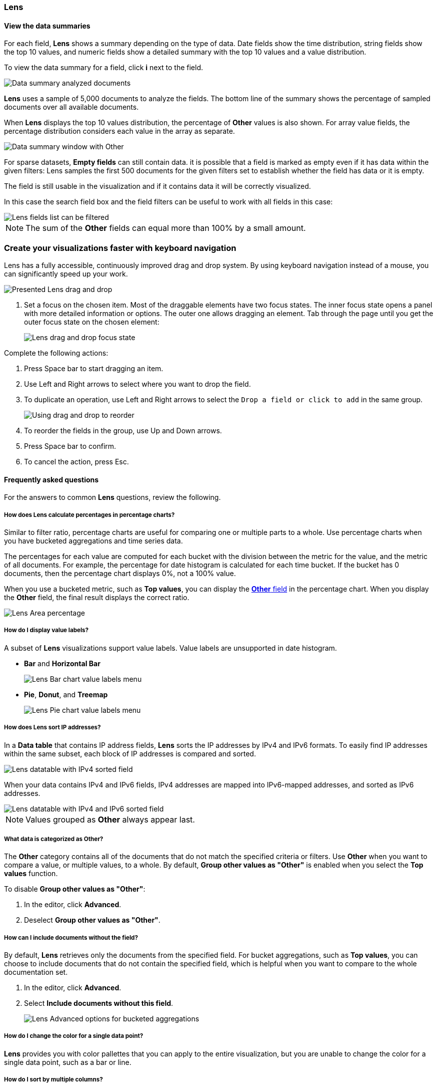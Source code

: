 [[lens]]
=== Lens

[float]
[[view-the-data-summaries]]
==== View the data summaries

For each field, *Lens* shows a summary depending on the type of data. Date fields show the time distribution, string fields show the top 10 values, 
and numeric fields show a detailed summary with the top 10 values and a value distribution.

To view the data summary for a field, click *i* next to the field.

[role="screenshot"]
image::images/lens_data_info_documents.png[Data summary analyzed documents]

*Lens* uses a sample of 5,000 documents to analyze the fields. The bottom line of the summary shows the percentage of sampled documents over all available documents.

When *Lens* displays the top 10 values distribution, the percentage of *Other* values is also shown. For array value fields, the percentage distribution considers each value in the array as separate.

[role="screenshot"]
image::images/lens_data_info.png[Data summary window with Other]

For sparse datasets, *Empty fields* can still contain data. it is possible that a field is marked as empty even if it has data within the given filters: 
Lens samples the first 500 documents for the given filters set to establish whether the field has data or it is empty.

The field is still usable in the visualization and if it contains data it will be correctly visualized.

In this case the search field box and the field filters can be useful to work with all fields in this case:

[role="screenshot"]
image::images/lens_fields_indexpattern.png[Lens fields list can be filtered]

NOTE: The sum of the *Other* fields can equal more than 100% by a small amount.

[float]
[[drag-and-drop-keyboard-navigation]]
=== Create your visualizations faster with keyboard navigation

Lens has a fully accessible, continuously improved drag and drop system. By using keyboard navigation instead of a mouse, you can significantly speed up your work.

[role="screenshot"]
image::images/lens_drag_drop_1.gif[Presented Lens drag and drop]

. Set a focus on the chosen item. Most of the draggable elements have two focus states. The inner focus state opens a panel with more detailed information or options. The outer one allows dragging an element. Tab through the page until you get the outer focus state on the chosen element:
+
[role="screenshot"]
image::images/lens_drag_drop_2.png[Lens drag and drop focus state]

Complete the following actions:

. Press Space bar to start dragging an item.

. Use Left and Right arrows to select where you want to drop the field.

. To duplicate an operation, use Left and Right arrows to select the `Drop a field or click to add` in the same group.

+
[role="screenshot"]
image::images/lens_drag_drop_3.gif[Using drag and drop to reorder]

. To reorder the fields in the group, use Up and Down arrows.

. Press Space bar to confirm.

. To cancel the action, press Esc.

[float]
[[lens-faq]]
==== Frequently asked questions

For the answers to common *Lens* questions, review the following. 

[float]
[[how-does-the-percentage-chart-calculate-percentages]]
===== How does Lens calculate percentages in percentage charts?

Similar to filter ratio, percentage charts are useful for comparing one or multiple parts to a whole. 
Use percentage charts when you have bucketed aggregations and time series data.

The percentages for each value are computed for each bucket with the division between the metric for 
the value, and the metric of all documents. For example, the percentage for date histogram is calculated 
for each time bucket. If the bucket has 0 documents, then the percentage chart displays 0%, not a 100% value.

When you use a bucketed metric, such as *Top values*, you can display the <<what-is-the-other-category, *Other* field>> 
in the percentage chart. When you display the *Other* field, the final result displays the correct ratio.

[role="screenshot"]
image::images/lens_area_percentage.png[Lens Area percentage]

[float]
[[can-i-show-value-labels-for-my-chart]]
===== How do I display value labels?

A subset of *Lens* visualizations support value labels. Value labels are unsupported in date histogram.

* *Bar* and *Horizontal Bar*
+
[role="screenshot"]
image::images/lens_value_labels_xychart_toggle.png[Lens Bar chart value labels menu]

* *Pie*, *Donut*, and *Treemap*
+
[role="screenshot"]
image::images/lens_value_labels_partition_toggle.png[Lens Pie chart value labels menu]

[float]
[[how-are-ip-address-sorted]]
===== How does Lens sort IP addresses?

In a *Data table* that contains IP address fields, *Lens* sorts the IP addresses by IPv4 and IPv6 formats.
To easily find IP addresses within the same subset, each block of IP addresses is compared and sorted. 

[role="screenshot"]
image::images/lens_ipv4_sorting.png[Lens datatable with IPv4 sorted field]

When your data contains IPv4 and IPv6 fields, IPv4 addresses are mapped into IPv6-mapped addresses, and sorted as IPv6 addresses.

[role="screenshot"]
image::images/lens_ip_mixed_sorting.png[Lens datatable with IPv4 and IPv6 sorted field]

NOTE: Values grouped as *Other* always appear last.

[float]
[[what-is-the-other-category]]
===== What data is categorized as Other?

The *Other* category contains all of the documents that do not match the specified criteria or filters. 
Use *Other* when you want to compare a value, or multiple values, to a whole.
By default, *Group other values as "Other"* is enabled when you select the *Top values* function. 

To disable *Group other values as "Other"*:

. In the editor, click *Advanced*. 

. Deselect *Group other values as "Other"*.

[float]
[[how-can-i-include-documents-without-the-field-in-the-operation]]
===== How can I include documents without the field?

By default, *Lens* retrieves only the documents from the specified field. 
For bucket aggregations, such as *Top values*, you can choose to include documents that do not contain the specified field, 
which is helpful when you want to compare to the whole documentation set.

. In the editor, click *Advanced*.

. Select *Include documents without this field*.
+
[role="screenshot"]
image::images/lens_bucketed_aggregation_advanced_dropdown.png[Lens Advanced options for bucketed aggregations]

[float]
[[is-it-possible-to-select-color-for-specific-bar-or-point]]
===== How do I change the color for a single data point?

*Lens* provides you with color pallettes that you can apply to the entire visualization, but you are unable to change the color for a single data point, such as a bar or line.

[float]
[[can-i-sort-by-multiple-columns]]
===== How do I sort by multiple columns?

Multiple column sorting is unsupported in *Lens*, but is supported in *Discover*. For information on how to sort multiple columns in *Discover*, 
refer to <<explore-fields-in-your-data,Explore the fields in your data>>.

[float]
[[is-it-possible-to-sort-dimensions-in-a-chart]]
===== How do I sort the dimensions in a chart?

Sorting dimensions in visualizations is unsupported in *Lens*.

[float]
[[is-it-possible-to-use-saved-serches-in-lens]]
===== How do I visualize saved searches?

Visualizing saved searches in unsupported in *Lens*.

[float]
[[is-it-possible-to-decrease-or-increase-the-number-of-suggestions]]
===== How do I change the number of suggestions?

Configuring the *Suggestions* that *Lens* automatically populates is unsupported.
